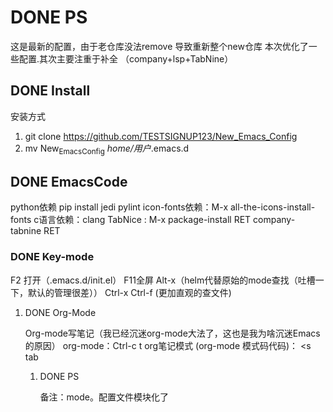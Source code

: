 * DONE PS
	这是最新的配置，由于老仓库没法remove 导致重新整个new仓库
	本次优化了一些配置.其次主要注重于补全 （company+lsp+TabNine）
** DONE Install
安装方式
1. git clone https://github.com/TESTSIGNUP123/New_Emacs_Config  
2. mv New_Emacs_Config  /home/用户/.emacs.d 

** DONE EmacsCode
	python依赖  pip install jedi pylint 
	icon-fonts依赖：M-x all-the-icons-install-fonts
	c语言依赖：clang
    TabNice : M-x package-install RET company-tabnine RET
*** DONE Key-mode
	F2 打开（.emacs.d/init.el）
	F11全屏
	Alt-x（helm代替原始的mode查找（吐槽一下，默认的管理很差））
	Ctrl-x Ctrl-f (更加直观的查文件)

**** DONE Org-Mode
	Org-mode写笔记（我已经沉迷org-mode大法了，这也是我为啥沉迷Emacs的原因）
	org-mode：Ctrl-c t org笔记模式
	(org-mode 模式码代码)： <s tab
	
***** DONE PS 
    备注：mode。配置文件模块化了
